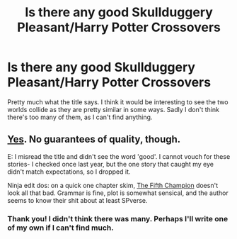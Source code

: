 #+TITLE: Is there any good Skullduggery Pleasant/Harry Potter Crossovers

* Is there any good Skullduggery Pleasant/Harry Potter Crossovers
:PROPERTIES:
:Author: ActuallyTMC
:Score: 6
:DateUnix: 1618420676.0
:DateShort: 2021-Apr-14
:FlairText: Request
:END:
Pretty much what the title says. I think it would be interesting to see the two worlds collide as they are pretty similar in some ways. Sadly I don't think there's too many of them, as I can't find anything.


** [[https://www.fanfiction.net/Harry-Potter-and-Skulduggery-Pleasant-series-Crossovers/224/3282/?&srt=4&r=10][Yes]]. No guarantees of quality, though.

E: I misread the title and didn't see the word 'good'. I cannot vouch for these stories- I checked once last year, but the one story that caught my eye didn't match expectations, so I dropped it.

Ninja edit dos: on a quick one chapter skim, [[https://www.fanfiction.net/s/9173332/3/The-Fifth-Champion][The Fifth Champion]] doesn't look all that bad. Grammar is fine, plot is somewhat sensical, and the author seems to know their shit about at least SPverse.
:PROPERTIES:
:Author: BionicleKid
:Score: 3
:DateUnix: 1618426579.0
:DateShort: 2021-Apr-14
:END:

*** Thank you! I didn't think there was many. Perhaps I'll write one of my own if I can't find much.
:PROPERTIES:
:Author: ActuallyTMC
:Score: 1
:DateUnix: 1618434208.0
:DateShort: 2021-Apr-15
:END:
